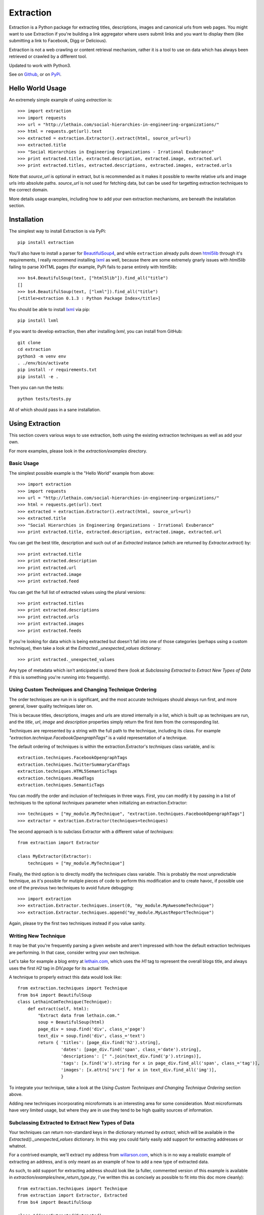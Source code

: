 ==========
Extraction
==========

Extraction is a Python package for extracting titles, descriptions,
images and canonical urls from web pages. You might want to use Extraction
if you're building a link aggregator where users submit links and you
want to display them (like submitting a link to Facebook, Digg or Delicious).

Extraction is not a web crawling or content retrieval mechanism, rather
it is a tool to use on data which has always been retrieved or crawled
by a different tool.

Updated to work with Python3.

See on `Github <https://github.com/lethain/extraction>`_, or on
`PyPi <http://pypi.python.org/pypi/extraction/0.1.0>`_.


Hello World Usage
=================

An extremely simple example of using `extraction` is::

    >>> import extraction
    >>> import requests
    >>> url = "http://lethain.com/social-hierarchies-in-engineering-organizations/"
    >>> html = requests.get(url).text
    >>> extracted = extraction.Extractor().extract(html, source_url=url)
    >>> extracted.title
    >>> "Social Hierarchies in Engineering Organizations - Irrational Exuberance"
    >>> print extracted.title, extracted.description, extracted.image, extracted.url
    >>> print extracted.titles, extracted.descriptions, extracted.images, extracted.urls

Note that `source_url` is optional in extract, but is recommended
as it makes it possible to rewrite relative urls and image urls
into absolute paths. `source_url` is not used for fetching data,
but can be used for targetting extraction techniques to the correct
domain.

More details usage examples, including how to add your own
extraction mechanisms, are beneath the installation section.


Installation
============

The simplest way to install Extraction is via PyPi::

    pip install extraction

You'll also have to install a parser for `BeautifulSoup4 <http://www.crummy.com/software/BeautifulSoup/>`_,
and while ``extraction`` already pulls down `html5lib <http://code.google.com/p/html5lib/>`_
through it's requirements, I really recommend installing `lxml <http://lxml.de/>`_ as well,
because there are some extremely gnarly issues with `html5lib`
failing to parse XHTML pages (for example, PyPi fails to parse entirely
with html5lib::

    >>> bs4.BeautifulSoup(text, ["html5lib"]).find_all("title")
    []
    >>> bs4.BeautifulSoup(text, ["lxml"]).find_all("title")
    [<title>extraction 0.1.3 : Python Package Index</title>]

You should be able to install `lxml <http://lxml.de/>`_ via pip::

    pip install lxml

If you want to develop extraction, then after installing `lxml`,
you can install from GitHub::

    git clone
    cd extraction
    python3 -m venv env    
    . ./env/bin/activate
    pip install -r requirements.txt
    pip install -e .

Then you can run the tests::

    python tests/tests.py

All of which should pass in a sane installation.


Using Extraction
================

This section covers various ways to use extraction, both using
the existing extraction techniques as well as add your own.

For more examples, please look in the `extraction/examples`
directory.


Basic Usage
-----------

The simplest possible example is the "Hello World" example from above::

    >>> import extraction
    >>> import requests
    >>> url = "http://lethain.com/social-hierarchies-in-engineering-organizations/"
    >>> html = requests.get(url).text
    >>> extracted = extraction.Extractor().extract(html, source_url=url)
    >>> extracted.title
    >>> "Social Hierarchies in Engineering Organizations - Irrational Exuberance"
    >>> print extracted.title, extracted.description, extracted.image, extracted.url

You can get the best title, description and such out of an `Extracted`
instance (which are returned by `Extractor.extract`) by::

    >>> print extracted.title
    >>> print extracted.description
    >>> print extracted.url
    >>> print extracted.image
    >>> print extracted.feed

You can get the full list of extracted values using the plural versions::

    >>> print extracted.titles
    >>> print extracted.descriptions
    >>> print extracted.urls
    >>> print extracted.images
    >>> print extracted.feeds

If you're looking for data which is being extracted but doesn't fall into
one of those categories (perhaps using a custom technique), then
take a look at the `Extracted._unexpected_values` dictionary::

    >>> print extracted._unexpected_values

Any type of metadata which isn't anticipated is stored there
(look at `Subclassing Extracted to Extract New Types of Data`
if this is something you're running into frequently).


Using Custom Techniques and Changing Technique Ordering
-------------------------------------------------------

The order techniques are run in is significant, and the most accurate
techniques should always run first, and more general, lower quality
techniques later on.

This is because titles, descriptions, images and urls are stored
internally in a list, which is built up as techniques are run,
and the `title`, `url`, `image` and `description` properties
simply return the first item from the corresponding list.

Techniques are represented by a string with the full path to the
technique, including its class. For example `"extraction.technique.FacebookOpengraphTags"`
is a valid representation of a technique.

The default ordering of techniques is within the  extraction.Extractor's
`techniques` class variable, and is::

    extraction.techniques.FacebookOpengraphTags
    extraction.techniques.TwitterSummaryCardTags
    extraction.techniques.HTML5SemanticTags
    extraction.techniques.HeadTags
    extraction.techniques.SemanticTags

You can modify the order and inclusion of techniques in three ways.
First, you can modify it by passing in a list of techniques to the
optional `techniques` parameter when initializing an extraction.Extractor::

    >>> techniques = ["my_module.MyTechnique", "extraction.techniques.FacebookOpengraphTags"]
    >>> extractor = extraction.Extractor(techniques=techniques)

The second approach is to subclass Extractor with a different value of `techniques`::

    from extraction import Extractor

    class MyExtractor(Extractor):
        techniques = ["my_module.MyTechnique"]

Finally, the third option is to directly modify the `techniques` class variable.
This is probably the most unpredictable technique, as it's possible for mutiple
pieces of code to perform this modification and to create havoc, if possible
use one of the previous two techniques to avoid future debugging::

    >>> import extraction
    >>> extraction.Extractor.techniques.insert(0, "my_module.MyAwesomeTechnique")
    >>> extraction.Extractor.techniques.append("my_module.MyLastReportTechnique")

Again, please try the first two techniques instead if you value sanity.


Writing New Technique
---------------------

It may be that you're frequently parsing a given website and
aren't impressed with how the default extraction techniques are
performing. In that case, consider writng your own technique.

Let's take for example a blog entry at `lethain.com <http://lethain.com/social-hierarchies-in-engineering-organizations/>`_,
which uses the `H1` tag to represent the overall blogs title,
and always uses the first `H2` tag in `DIV.page` for its actual
title.

A technique to properly extract this data would look like::

    from extraction.techniques import Technique
    from bs4 import BeautifulSoup
    class LethainComTechnique(Technique):
        def extract(self, html):
            "Extract data from lethain.com."
            soup = BeautifulSoup(html)
            page_div = soup.find('div', class_='page')
            text_div = soup.find('div', class_='text')
            return { 'titles': [page_div.find('h2').string],
                     'dates': [page_div.find('span', class_='date').string],
                     'descriptions': [" ".join(text_div.find('p').strings)],
                     'tags': [x.find('a').string for x in page_div.find_all('span', class_='tag')],
                     'images': [x.attrs['src'] for x in text_div.find_all('img')],
                     }

To integrate your technique, take a look at the `Using Custom Techniques and Changing Technique Ordering`
section above.

Adding new techniques incorporating microformats is an interesting
area for some consideration. Most microformats have very limited
usage, but where they are in use they tend to be high quality sources
of information.


Subclassing Extracted to Extract New Types of Data
--------------------------------------------------

Your techniques can return non-standard keys in the dictionary
returned by `extract`, which will be available in the `Extracted()._unexpected_values`
dictionary. In this way you could fairly easily add support for extracting
addresses or whatnot.

For a contrived example, we'll extract my address from `willarson.com <http://willarson.com/>`_,
which is in no way a realistic example of extracting an address, and is
only meant as an example of how to add a new type of extracted data.

As such, to add support for extracting address should look like (a fuller,
commented version of this example is available in `extraction/examples/new_return_type.py`,
I've written this as concisely as possible to fit into this doc more cleanly)::

    from extraction.techniques import Technique
    from extraction import Extractor, Extracted
    from bs4 import BeautifulSoup

    class AddressExtracted(Extracted):
        def __init__(self, addresses=None, *args, **kwargs):
            self.addresses = addresses or []
            super(AddressExtracted, self).__init__(*args, **kwargs)

        @property
        def address(self):
            return self.addresses[0] if self.addresses else None

    class AddressExtractor(Extractor):
        "Extractor which supports addresses as first-class data."
        extracted_class = AddressExtracted
        text_types = ["titles", "descriptions", "addresses"]

    class AddressTechnique(Technique):
        def extract(self, html):
            "Extract address data from willarson.com."
            soup = BeautifulSoup(html)
            return {'addresses': [" ".join(soup.find('div', id='address').strings)]}

Usage would then look like::

    >>> import requests
    >>> from extraction.examples.new_return_type import AddressExtractor
    >>> extractor = AddressExtractor()
    >>> extractor.techniques = ["extraction.examples.new_return_type.AddressTechnique"]
    >>> extracted = extractor.extract(requests.get("http://willarson.com/"))
    >>> extracted.address
    "Cole Valey San Francisco, CA USA"

There you have it, extracted addresses as first class extracted data.


Passing Parameters to Techniques
--------------------------------

There isn't a mechanism for passing parameters to Techniques
when they are initialized, but it is possible to customize
the behavior of Techniques in a couple of ways.

First, you can simply subclass the Technique with the specific
behavior you want, perhaps pulling the data from Django settings
or what not::

    class MyTechnique(Technique):
        def __init__(self, *args, **kwargs):
            if 'something' in kwargs:
                self.something = kwargs['something']
	        del kwargs['something']
            else:
                self.something = "something else"
            return super(MyTechnique, self).__init__(*args, **kwargs)

        def extract(html, source_url=None):
            print self.something
            return super(MyTechnique, self).extract(html, source_url=source_url)

Second, all techniques are passed in the Extractor being used
to process them, so you can bake the customization into an
extraction.Extractor subclass::

    from extraction import Extractor
    from extraction.techniques import Technique

    class MyExtractor(Extractor):
        techniques = ["my_module.MyTechnique"]
        def __init__(self, something, *args, **kwargs):
            self.something = something
            super(MyExtractor, self).__init__(*args, **kwargs)

    class MyTechnique(Technique):
        class extract(self, html, source_url=None):
            print self.extractor.something
            return super(MyTechnique, self).extract(html, source_url=source_url)

Between these two techniques, it should be feasible to get the
customization of behavior you need.


Extraction Techniques
=====================

This section lists the current techniques used by extraction.
To rerank the techniques, remove techniques or add new techniques
of your own, look at the `Using Extraction` section below.


extraction.techniques.HeadTags
------------------------------

Every webpage's head tag contains has a title tag, and many also
include additional data like descriptions, RSS feeds and such.
This technique parses data that looks like::

    <head>
        <meta name="description" content="Will Larson&#39;s blog about programming and other things." />
        <link rel="alternate" type="application/rss+xml" title="Page Feed" href="/feeds/" />
        <link rel="canonical" href="http://lethain.com/digg-v4-architecture-process/">
        <title>Digg v4&#39;s Architecture and Development Processes - Irrational Exuberance</title>
    </head>

While the head tag is authoritative source of canonical URLs and RSS,
it's often very hit or miss for titles, descriptions and such.
At worst, it's better than nothing.

extraction.techniques.FacebookOpengraphTags
-------------------------------------------

For better or for worse, the highest quality source of page data is usually
the `Facebook Opengraph meta tags <https://developers.facebook.com/docs/opengraphprotocol/>`_.
This technique uses Opengraph tags, which look like this::

    <head>
        ...
        <meta property="og:title" content="Something"/>
        <meta property="og:url" content="http://www.example.org/something//"/>
        <meta property="og:image" content="http://images.example.org/a/"/>
        <meta property="og:description" content="Something amazing."/>
        ...
    </head>

as their source of data.


extraction.techniques.TwitterSummaryCardTags
-------------------------------------------

Another, increasingly common set of meta tags is the `Twitter Card tags <https://dev.twitter.com/docs/cards/types/summary-card>`_.
This technique parses those tags, which look like::

    <head>
        ...
        <meta name="twitter:card" content="summary">
        <meta name="twitter:site" content="@nytimes">
        <meta name="twitter:creator" content="@SarahMaslinNir">
        <meta name="twitter:title" content="Parade of Fans for Houston’s Funeral">
        <meta name="twitter:description" content="NEWARK - The guest list and parade...">
        <meta name="twitter:image" content="http://graphics8.nytimes.com/images/2012/02/19/us/19whitney-span/19whitney-span-article.jpg">
        ...
    </head>

For sites with cards integration (which many high quality sites have, because it's necessary for
rendering with images in the Twitter feed), this will be a very high quality source of data.

One oddity is that Twitter cards don't include a URL tag, so they don't help much with
canonicalizing articles.


extraction.techniques.HTML5SemanticTags
---------------------------------------

The HTML5 `article` tag, and also the `video` tag give us some useful
hints for extracting page information for the sites which happen to
utilize these tags.

This technique will extract information from pages formed like::

    <html>
      <body>
        <h1>This is not a title to HTML5SemanticTags</h1>
        <article>
          <h1>This is a title</h1>
          <p>This is a description.</p>
          <p>This is not a description.</p>
        </article>
        <video>
          <source src="this_is_a_video.mp4">
        </video>
      </body>
    </html>

Note that `HTML5SemanticTags` is intentionally much more conservative than
`SemanticTags`, as it provides high quality information in the small number
of cases where it hits, and otherwise expects `SemanticTags` to run sweep
behind it for the lower quality, more abundant hits it discovers.


extraction.techniques.SemanticTags
----------------------------------

This technique relies on the basic tags themselves--for example,
all `img` tags include images, most `h1` and `h2` tags include titles,
and `p` tags often include text usable as descriptions::

    <html>
      <body>
        <h1>This will be extracted as a title.</h1>
        <h2>So will this, but after all H1s.</h2>
        <img src="this_will_be_extracted_as_an_img.png">
        <p>And this as a description.</p>
        <p>This as another possible description.</p>
        <p>This as a third possible description.</p>
      </body>
    </html>

There is a limit, defined within `SemanticTags` of how many
tags of a given type will be consumed, and is usually 3-5,
with the exception of images, where it is 10 (as this is
actually a valid way to detect images, unlike the others).

This is a true last resort technique.


Implementation Details
======================

I've tried to comment the classes and modules themselves in a fairly
indepth fashion, and would recommend reading them for the most details,
the recommended reading order is::

    extraction/tests.py
    extraction/__init__.py
    extraction/techniques.py

Hopefully all questions are answered therein.


Contributions, Questions, Concerns
==================================

Please open a GitHub pull-request with any improvements,
preferably with tests, and I'll be glad to merge it in.


